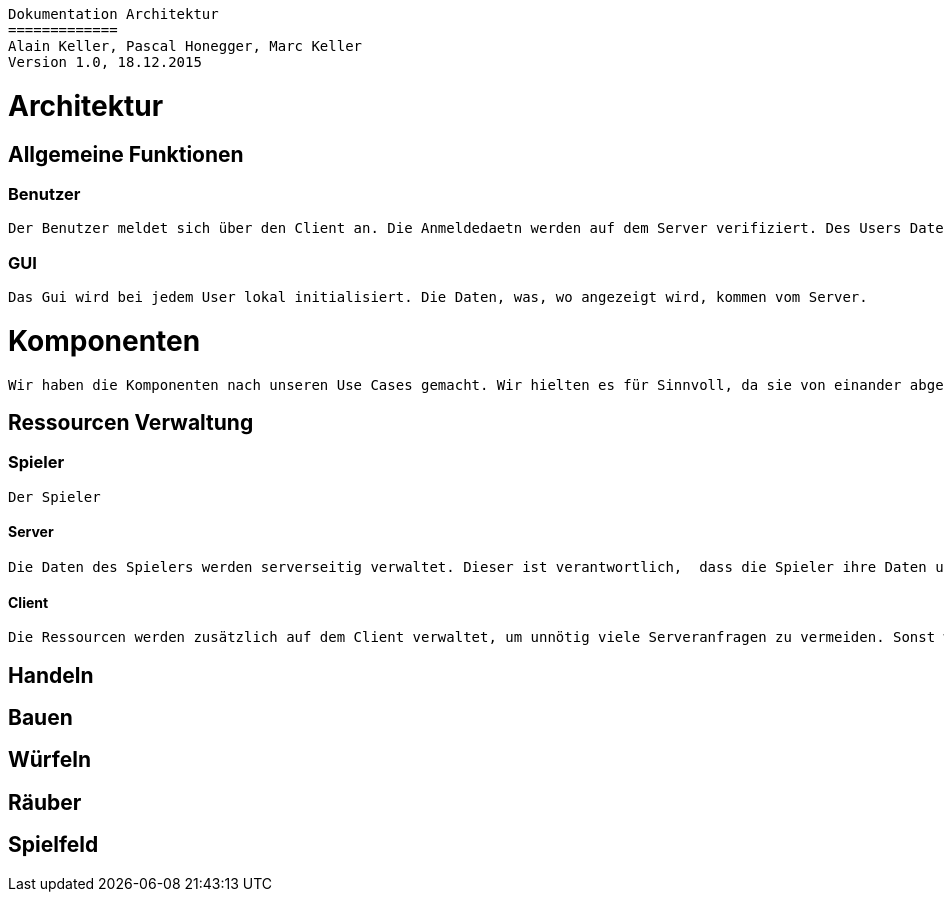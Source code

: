 ----
Dokumentation Architektur
=============
Alain Keller, Pascal Honegger, Marc Keller 
Version 1.0, 18.12.2015
----

= Architektur

== Allgemeine Funktionen

=== Benutzer
    Der Benutzer meldet sich über den Client an. Die Anmeldedaetn werden auf dem Server verifiziert. Des Users Daten werden in der Datenbank gespeichert. Die Userdaten werden zentral gespeichert, damit man sich von überall verbinden kann.

=== GUI
    Das Gui wird bei jedem User lokal initialisiert. Die Daten, was, wo angezeigt wird, kommen vom Server. 




= Komponenten

    Wir haben die Komponenten nach unseren Use Cases gemacht. Wir hielten es für Sinnvoll, da sie von einander abgetrennt sind, aber trotzdem miteinander kommuniziern müssen. 

== Ressourcen Verwaltung

=== Spieler
    Der Spieler 

==== Server
    Die Daten des Spielers werden serverseitig verwaltet. Dieser ist verantwortlich,  dass die Spieler ihre Daten und die des Gegners in richtiger Form bekommen.

==== Client
    Die Ressourcen werden zusätzlich auf dem Client verwaltet, um unnötig viele Serveranfragen zu vermeiden. Sonst werden hauptsächich die Daten der Spieler im GUI angezeigt.

== Handeln

== Bauen

== Würfeln

== Räuber

== Spielfeld